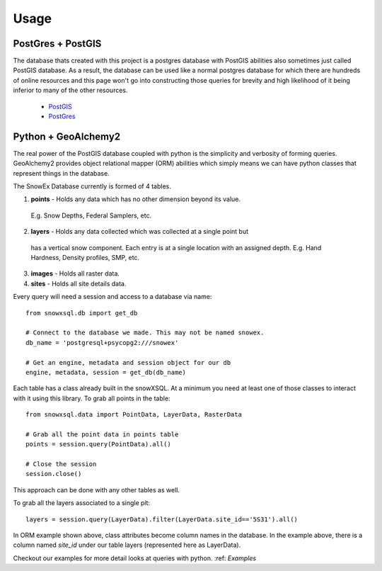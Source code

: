 =====
Usage
=====

PostGres + PostGIS
------------------
The database thats created with this project is a postgres database with PostGIS
abilities also sometimes just called PostGIS database. As a result, the database
can be used like a normal postgres database for which there are hundreds of
online resources and this page won't go into constructing those queries for brevity
and high likelihood of it being inferior to many of the other resources.

 * PostGIS_
 * PostGres_

.. _PostGIS: https://postgis.net/docs/manual-3.0/
.. _PostGres: https://www.postgresql.org/docs/10/index.html


Python + GeoAlchemy2
--------------------
The real power of the PostGIS database coupled with python is the simplicity
and verbosity of forming queries. GeoAlchemy2 provides object relational mapper (ORM)
abilities which simply means we can have python classes that represent things in the
database.

The SnowEx Database currently is formed of 4 tables.

1. **points** - Holds any data which has no other dimension beyond its value.
  E.g. Snow Depths, Federal Samplers, etc.
2. **layers** - Holds any data collected which was collected at a single point but
  has a vertical snow component. Each entry is at a single location with an assigned depth. E.g. Hand Hardness, Density profiles, SMP, etc.
3. **images** - Holds all raster data.
4. **sites** - Holds all site details data.

Every query will need a session and access to a database via name::

  from snowxsql.db import get_db

  # Connect to the database we made. This may not be named snowex.
  db_name = 'postgresql+psycopg2:///snowex'

  # Get an engine, metadata and session object for our db
  engine, metadata, session = get_db(db_name)


Each table has a class already built in the snowXSQL. At a minimum you need at
least one of those classes to interact with it using this library. To grab
all points in the table::

    from snowxsql.data import PointData, LayerData, RasterData

    # Grab all the point data in points table
    points = session.query(PointData).all()

    # Close the session
    session.close()

This approach can be done with any other tables as well.


To grab all the layers associated to a single pit::

  layers = session.query(LayerData).filter(LayerData.site_id=='5S31').all()

In ORM example shown above, class attributes become column names in the
database. In the example above, there is a column named `site_id` under our
table layers (represented here as LayerData).

Checkout our examples for more detail looks at queries with python.
:ref: `Examples`
